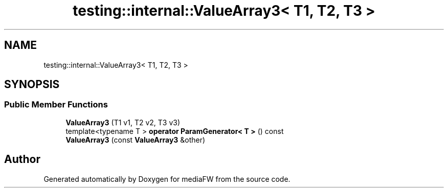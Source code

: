 .TH "testing::internal::ValueArray3< T1, T2, T3 >" 3 "Mon Oct 15 2018" "mediaFW" \" -*- nroff -*-
.ad l
.nh
.SH NAME
testing::internal::ValueArray3< T1, T2, T3 >
.SH SYNOPSIS
.br
.PP
.SS "Public Member Functions"

.in +1c
.ti -1c
.RI "\fBValueArray3\fP (T1 v1, T2 v2, T3 v3)"
.br
.ti -1c
.RI "template<typename T > \fBoperator ParamGenerator< T >\fP () const"
.br
.ti -1c
.RI "\fBValueArray3\fP (const \fBValueArray3\fP &other)"
.br
.in -1c

.SH "Author"
.PP 
Generated automatically by Doxygen for mediaFW from the source code\&.

